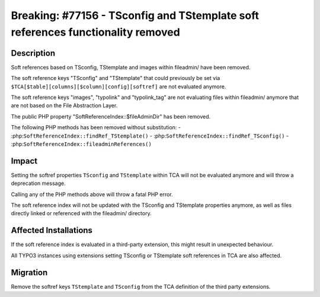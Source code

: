 ================================================================================
Breaking: #77156 - TSconfig and TStemplate soft references functionality removed
================================================================================

Description
===========

Soft references based on TSconfig, TStemplate and images within fileadmin/ have been removed.

The soft reference keys "TSconfig" and "TStemplate" that could previously be set via
``$TCA[$table][columns][$column][config][softref]`` are not evaluated anymore.

The soft reference keys "images", "typolink" and "typolink_tag" are not evaluating files within fileadmin/
anymore that are not based on the File Abstraction Layer.

The public PHP property "SoftReferenceIndex::$fileAdminDir" has been removed.

The following PHP methods has been removed without substitution:
- :php:``SoftReferenceIndex::findRef_TStemplate()``
- :php:``SoftReferenceIndex::findRef_TSconfig()``
- :php:``SoftReferenceIndex::fileadminReferences()``


Impact
======

Setting the softref properties ``TSconfig`` and ``TStemplate`` within TCA will not be evaluated anymore and will
throw a deprecation message.

Calling any of the PHP methods above will throw a fatal PHP error.

The soft reference index will not be updated with the TSconfig and TStemplate properties anymore, as well
as files directly linked or referenced with the fileadmin/ directory.


Affected Installations
======================

If the soft reference index is evaluated in a third-party extension, this might result in unexpected behaviour.

All TYPO3 instances using extensions setting TSconfig or TStemplate soft references in TCA are also affected.


Migration
=========

Remove the softref keys ``TStemplate`` and ``TSconfig`` from the TCA definition of the third party extensions.